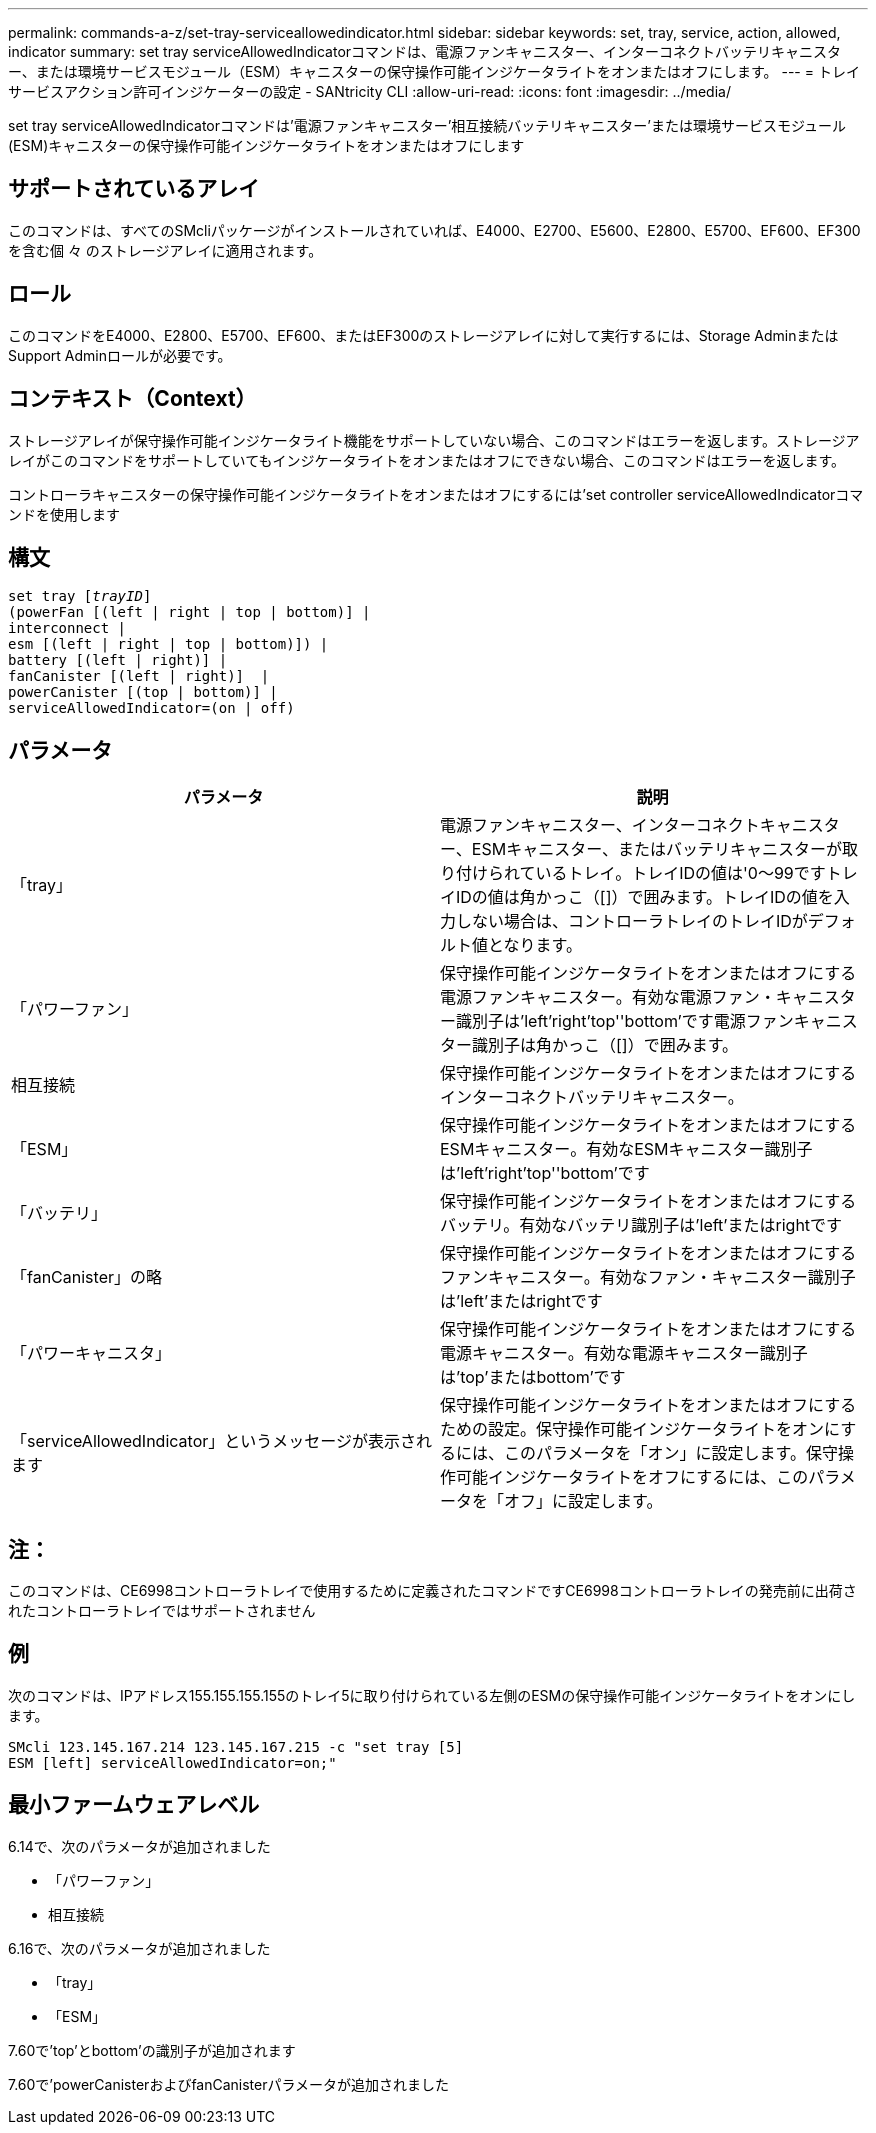 ---
permalink: commands-a-z/set-tray-serviceallowedindicator.html 
sidebar: sidebar 
keywords: set, tray, service, action, allowed, indicator 
summary: set tray serviceAllowedIndicatorコマンドは、電源ファンキャニスター、インターコネクトバッテリキャニスター、または環境サービスモジュール（ESM）キャニスターの保守操作可能インジケータライトをオンまたはオフにします。 
---
= トレイサービスアクション許可インジケーターの設定 - SANtricity CLI
:allow-uri-read: 
:icons: font
:imagesdir: ../media/


[role="lead"]
set tray serviceAllowedIndicatorコマンドは'電源ファンキャニスター'相互接続バッテリキャニスター'または環境サービスモジュール(ESM)キャニスターの保守操作可能インジケータライトをオンまたはオフにします



== サポートされているアレイ

このコマンドは、すべてのSMcliパッケージがインストールされていれば、E4000、E2700、E5600、E2800、E5700、EF600、EF300を含む個 々 のストレージアレイに適用されます。



== ロール

このコマンドをE4000、E2800、E5700、EF600、またはEF300のストレージアレイに対して実行するには、Storage AdminまたはSupport Adminロールが必要です。



== コンテキスト（Context）

ストレージアレイが保守操作可能インジケータライト機能をサポートしていない場合、このコマンドはエラーを返します。ストレージアレイがこのコマンドをサポートしていてもインジケータライトをオンまたはオフにできない場合、このコマンドはエラーを返します。

コントローラキャニスターの保守操作可能インジケータライトをオンまたはオフにするには'set controller serviceAllowedIndicatorコマンドを使用します



== 構文

[source, cli, subs="+macros"]
----
set tray pass:quotes[[_trayID_]]
(powerFan [(left | right | top | bottom)] |
interconnect |
esm [(left | right | top | bottom)]) |
battery [(left | right)] |
fanCanister [(left | right)]  |
powerCanister [(top | bottom)] |
serviceAllowedIndicator=(on | off)
----


== パラメータ

[cols="2*"]
|===
| パラメータ | 説明 


 a| 
「tray」
 a| 
電源ファンキャニスター、インターコネクトキャニスター、ESMキャニスター、またはバッテリキャニスターが取り付けられているトレイ。トレイIDの値は'0～99ですトレイIDの値は角かっこ（[]）で囲みます。トレイIDの値を入力しない場合は、コントローラトレイのトレイIDがデフォルト値となります。



 a| 
「パワーファン」
 a| 
保守操作可能インジケータライトをオンまたはオフにする電源ファンキャニスター。有効な電源ファン・キャニスター識別子は'left'right'top''bottom'です電源ファンキャニスター識別子は角かっこ（[]）で囲みます。



 a| 
相互接続
 a| 
保守操作可能インジケータライトをオンまたはオフにするインターコネクトバッテリキャニスター。



 a| 
「ESM」
 a| 
保守操作可能インジケータライトをオンまたはオフにするESMキャニスター。有効なESMキャニスター識別子は'left'right'top''bottom'です



 a| 
「バッテリ」
 a| 
保守操作可能インジケータライトをオンまたはオフにするバッテリ。有効なバッテリ識別子は'left'またはrightです



 a| 
「fanCanister」の略
 a| 
保守操作可能インジケータライトをオンまたはオフにするファンキャニスター。有効なファン・キャニスター識別子は'left'またはrightです



 a| 
「パワーキャニスタ」
 a| 
保守操作可能インジケータライトをオンまたはオフにする電源キャニスター。有効な電源キャニスター識別子は'top'またはbottom'です



 a| 
「serviceAllowedIndicator」というメッセージが表示されます
 a| 
保守操作可能インジケータライトをオンまたはオフにするための設定。保守操作可能インジケータライトをオンにするには、このパラメータを「オン」に設定します。保守操作可能インジケータライトをオフにするには、このパラメータを「オフ」に設定します。

|===


== 注：

このコマンドは、CE6998コントローラトレイで使用するために定義されたコマンドですCE6998コントローラトレイの発売前に出荷されたコントローラトレイではサポートされません



== 例

次のコマンドは、IPアドレス155.155.155.155のトレイ5に取り付けられている左側のESMの保守操作可能インジケータライトをオンにします。

[listing]
----
SMcli 123.145.167.214 123.145.167.215 -c "set tray [5]
ESM [left] serviceAllowedIndicator=on;"
----


== 最小ファームウェアレベル

6.14で、次のパラメータが追加されました

* 「パワーファン」
* 相互接続


6.16で、次のパラメータが追加されました

* 「tray」
* 「ESM」


7.60で'top'とbottom'の識別子が追加されます

7.60で'powerCanisterおよびfanCanisterパラメータが追加されました
